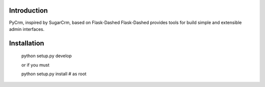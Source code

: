 Introduction
------------


PyCrm, inspired by SugarCrm, based on Flask-Dashed
Flask-Dashed provides tools for build simple and extensible admin interfaces.




Installation
------------

	python setup.py develop

	or if you must 

	python setup.py install # as root

